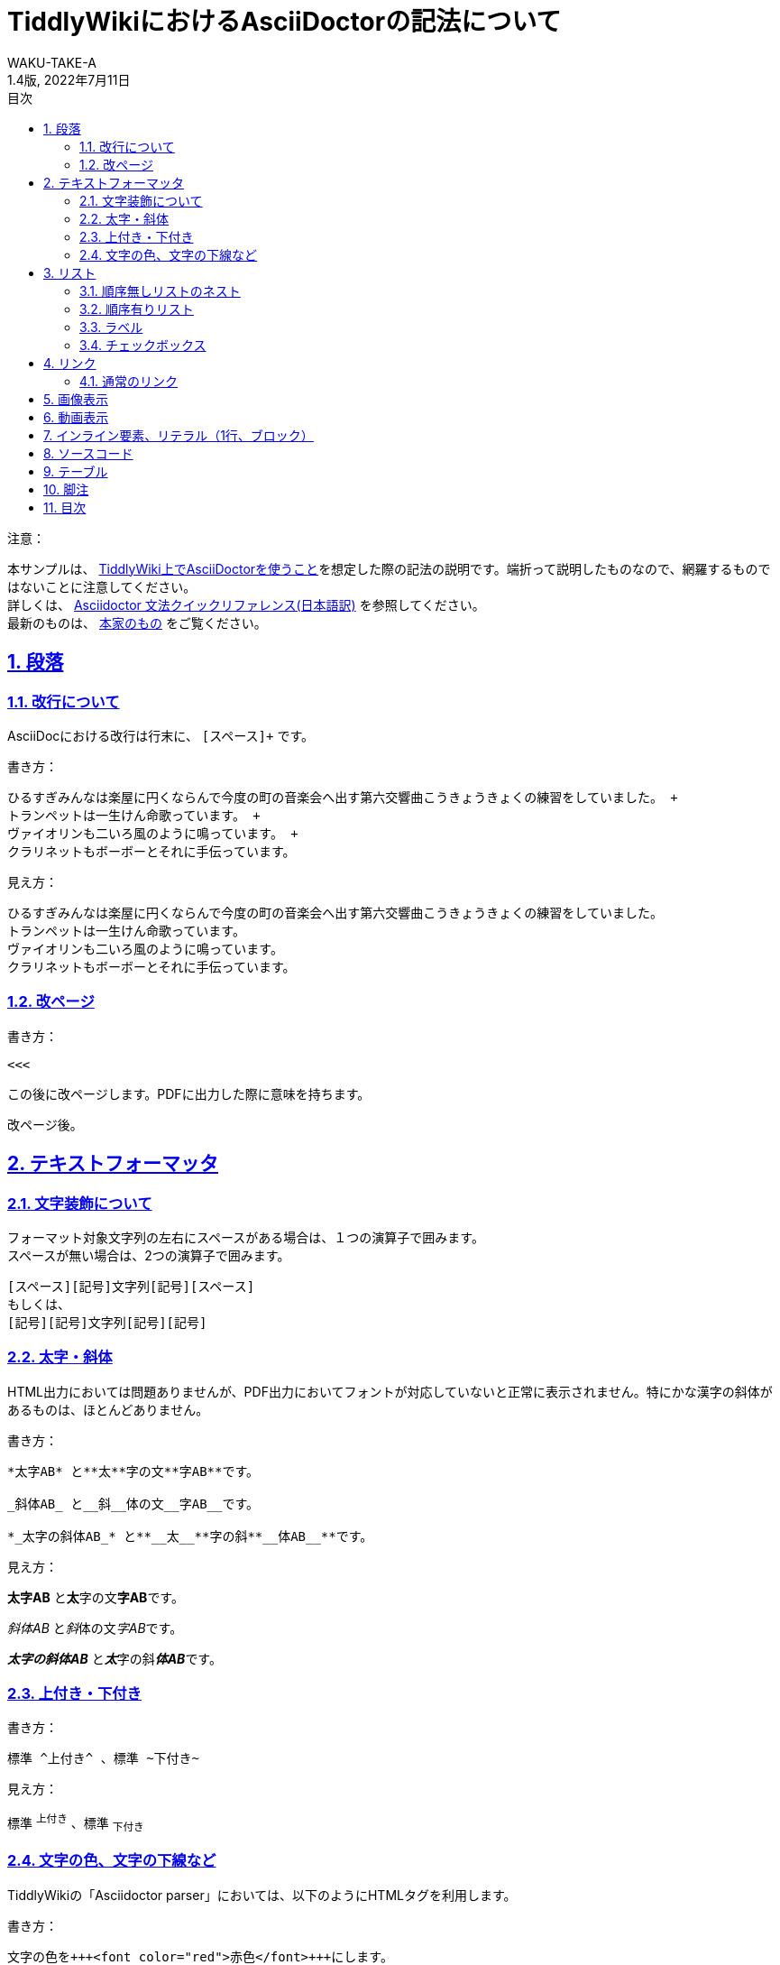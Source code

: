 //==========
// 属性(Attribute)
//==========

// 文書の情報
// ・:version-label: を値無しにすることで好みの記述にできます
:lang: ja
:doctype: book
:author: WAKU-TAKE-A
:revdate: 2022年7月11日
:revnumber: 1.4版
:version-label:
// ディレクトリの設定
:imagesdir: ./img
// 目次（TOC）
// ・:sectnums: でセクション番号付けがONになります
// ・:sectlinks:と:sectanchors: でセクションのページへ跳ぶことができます
// ・:sectnumlevels: でセクション番号付けが行われるレベルを設定できます
// ・:chapter-label: を値無しにすることで、「Chapter 1」となるのを防止できます
:toc:
:toc-title: 目次
:toclevels: 3
:sectnums:
:sectlinks:
:sectnumlevels: 3
:chapter-label:
// キャプションの語句の設定
:figure-caption: 図
:table-caption: 表
:example-caption: 例

//===========
// 本文(Body)
//===========

= TiddlyWikiにおけるAsciiDoctorの記法について

注意：

本サンプルは、 https://bimlas.gitlab.io/tw5-asciidoctor/[TiddlyWiki上でAsciiDoctorを使うこと]を想定した際の記法の説明です。端折って説明したものなので、網羅するものではないことに注意してください。 +
詳しくは、  https://takumon.github.io/asciidoc-syntax-quick-reference-japanese-translation/[Asciidoctor 文法クイックリファレンス(日本語訳)] を参照してください。 +
最新のものは、 https://docs.asciidoctor.org/asciidoc/latest/syntax-quick-reference/[本家のもの] をご覧ください。

<<<

== 段落

=== 改行について

AsciiDocにおける改行は行末に、 `[スペース]+` です。

書き方：

....
ひるすぎみんなは楽屋に円くならんで今度の町の音楽会へ出す第六交響曲こうきょうきょくの練習をしていました。 +
トランペットは一生けん命歌っています。 +
ヴァイオリンも二いろ風のように鳴っています。 +
クラリネットもボーボーとそれに手伝っています。
....

見え方：

ひるすぎみんなは楽屋に円くならんで今度の町の音楽会へ出す第六交響曲こうきょうきょくの練習をしていました。 +
トランペットは一生けん命歌っています。 +
ヴァイオリンも二いろ風のように鳴っています。 +
クラリネットもボーボーとそれに手伝っています。

=== 改ページ

書き方：

....
<<<
....

この後に改ページします。PDFに出力した際に意味を持ちます。

<<<

改ページ後。

== テキストフォーマッタ

=== 文字装飾について

フォーマット対象文字列の左右にスペースがある場合は、１つの演算子で囲みます。 +
スペースが無い場合は、2つの演算子で囲みます。

....
[スペース][記号]文字列[記号][スペース]
もしくは、
[記号][記号]文字列[記号][記号]
....

=== 太字・斜体

HTML出力においては問題ありませんが、PDF出力においてフォントが対応していないと正常に表示されません。特にかな漢字の斜体があるものは、ほとんどありません。

書き方：

....
*太字AB* と**太**字の文**字AB**です。

_斜体AB_ と__斜__体の文__字AB__です。

*_太字の斜体AB_* と**__太__**字の斜**__体AB__**です。
....

見え方：

*太字AB* と**太**字の文**字AB**です。

_斜体AB_ と__斜__体の文__字AB__です。

*_太字の斜体AB_* と**__太__**字の斜**__体AB__**です。

=== 上付き・下付き

書き方：

....
標準 ^上付き^ 、標準 ~下付き~
....

見え方：

標準 ^上付き^ 、標準 ~下付き~

=== 文字の色、文字の下線など

TiddlyWikiの「Asciidoctor parser」においては、以下のようにHTMLタグを利用します。

書き方：

....
文字の色を+++<font color="red">赤色</font>+++にします。

文字に+++<u>下線</u>+++ をいれます。

文字に+++<strike>下線</strike>+++ をいれます。
....

文字の色を+++<font color="red">赤色</font>+++にします。

文字に+++<u>下線</u>+++ をいれます。

文字に+++<strike>下線</strike>+++ をいれます。

```
+++<tag></tag>+++
```

`+`で囲まれる部分では、変換処理を行わずにそのままHMTLに出力されます。

== リスト

=== 順序無しリストのネスト

書き方:

....
* レベル１
** レベル２
*** レベル３
**** レベル４
....

見え方：

* レベル１
** レベル２
*** レベル３
**** レベル４

<<<

=== 順序有りリスト

書き方：

....
. レベル１
.. レベル２
... レベル３
.... レベル４
....

見え方：

. レベル１
.. レベル２
... レベル３
.... レベル４

=== ラベル

書き方：

....
第一項:: 第一項の定義
第二項:: 第二項の定義
....

見え方：

第一項:: 第一項の定義
第二項:: 第二項の定義

=== チェックボックス

書き方：

....
- [*] チェック済みの要素
- [x] これもチェック済みの要素
- [ ] 未チェックの要素
....

見え方：

- [*] チェック済みの要素
- [x] これもチェック済みの要素
- [ ] 未チェックの要素

== リンク

=== 通常のリンク

書き方：

....
http://asciidoctor.org ←自動でリンクになります。

文字にリンクを張ることも、 http://asciidoctor.org[こちら] のようにできます。
....

見え方：

http://asciidoctor.org ←自動でリンクになります。

文字にリンクを張ることも、 http://asciidoctor.org[こちら] のようにできます。文章内では空白で区切って下さい。

== 画像表示

書き方：

....
image::https://download.logo.wine/logo/TiddlyWiki/TiddlyWiki-Logo.wine.png[width=200]
 ↑ブロック要素（横に書いたらNG）

image:https://download.logo.wine/logo/TiddlyWiki/TiddlyWiki-Logo.wine.png[width=200] ←インライン要素（横に書いてもOK）
....

見え方：

image::https://download.logo.wine/logo/TiddlyWiki/TiddlyWiki-Logo.wine.png[width=200]
↑ブロック要素（横に書いたらNG）

image:https://download.logo.wine/logo/TiddlyWiki/TiddlyWiki-Logo.wine.png[width=200] ←インライン要素

== 動画表示

YouTubeの場合、

書き方：
....
video::bjmBJ1Fl0cs[youtube]
....

見え方：

video::bjmBJ1Fl0cs[youtube]

HTMLタグを利用することもできます。

書き方：
....
+++<video controls src="https://file-examples.com/wp-content/uploads/2017/04/file_example_MP4_480_1_5MG.mp4" width="320"></video>+++
....

見え方：

+++<video controls src="https://filesamples.com/samples/video/mp4/sample_640x360.mp4" width="320"></video>+++

<<<

== インライン要素、リテラル（1行、ブロック）

装飾を行わずに、そのまま出力したい時に使います。

*「`」* を文字の前後に挟むと、行の一部に挿入することができます。

書き方：

....
そのまま出力したい場合、`10^5`。つけないと、10 ^5^ 。
....

見え方：

そのまま出力したい場合、`10^5`。つけないと、10 ^5^ 。

`.` を上下に挟むと、ブロックで挿入することができます。

記号×4のパターンのブロック要素は、いろいろな種類があります。

* タイトル付きブロック要素 : 「-」×4
* ソースコードの場合 : 「-」×4
* サイドバー : 「*」×4
* 例 : 「=」×4
* 脚注ブロック : 「=」×4
* ブロッククォート : 「_」×4

など、いろいろあります。 https://takumon.github.io/asciidoc-syntax-quick-reference-japanese-translation/#_%E3%82%BD%E3%83%BC%E3%82%B9[こちら] をご覧ください。

== ソースコード

書き方：

....
[source, python, linenums]
----
# コメント
if var == 100:
    print("一致")
----
....

見え方：

[source, python, linenums]
----
# コメント
if var == 100:
    print("一致")
----

<<<

== テーブル

書き方：

....
[cols="3*", options="header"] 
|===
|カラム名1
|カラム名2
|カラム名3

|セル11
|セル12
|セル13

|セル21
|セル22
|セル23
|===
....

見え方：

[cols="3*", options="header"] 
|===
|カラム名1
|カラム名2
|カラム名3

|セル11
|セル12
|セル13

|セル21
|セル22
|セル23
|===

上の例以外にもいろいろな書き方やカスタマイズがあります。ここで説明しきれませんので、 https://takumon.github.io/asciidoc-syntax-quick-reference-japanese-translation/#_テーブル[こちら] をご覧ください。

私は以下のようにCSV形式で利用するのが、好きです。

書き方：

....
[format="csv", options="header"]
|===
カラム名1,カラム名2,カラム名3
セル11,セル12,セル13
セル21,セル22,セル23
|===
....

見え方：

[format="csv", options="header"]
|===
カラム名1,カラム名2,カラム名3
セル11,セル12,セル13
セル21,セル22,セル23
|===

== 脚注

以下のように書けば、脚注にリンクすることができます。（TiddlyWiki上では内部リンクがうまく動作しません。PDFに出力した際にうまく機能します。）

書き方：

....
脚注は本文下部に組み込む注をいいます。footnote:[日本エディタースクール 『新編 校正技術〈上巻〉校正概論・編集と製作の知識・縦組の校正編』日本エディタースクール出版部、1998年、315頁。]
....

見え方：

脚注は本文下部に組み込む注をいいます。footnote:[日本エディタースクール 『新編 校正技術〈上巻〉校正概論・編集と製作の知識・縦組の校正編』日本エディタースクール出版部、1998年、315頁。]

== 目次

以下の属性を設定すれば、目次が表示されます。デフォルトでは表紙の次のページで表示されます。

....
:toc:
....
